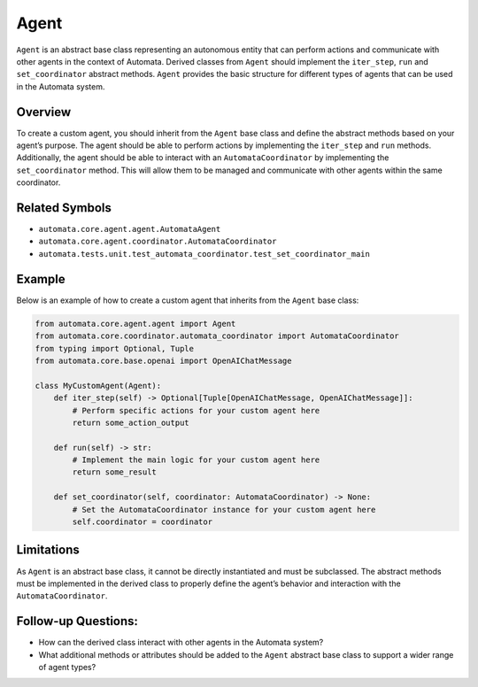 Agent
=====

``Agent`` is an abstract base class representing an autonomous entity
that can perform actions and communicate with other agents in the
context of Automata. Derived classes from ``Agent`` should implement the
``iter_step``, ``run`` and ``set_coordinator`` abstract methods.
``Agent`` provides the basic structure for different types of agents
that can be used in the Automata system.

Overview
--------

To create a custom agent, you should inherit from the ``Agent`` base
class and define the abstract methods based on your agent’s purpose. The
agent should be able to perform actions by implementing the
``iter_step`` and ``run`` methods. Additionally, the agent should be
able to interact with an ``AutomataCoordinator`` by implementing the
``set_coordinator`` method. This will allow them to be managed and
communicate with other agents within the same coordinator.

Related Symbols
---------------

-  ``automata.core.agent.agent.AutomataAgent``
-  ``automata.core.agent.coordinator.AutomataCoordinator``
-  ``automata.tests.unit.test_automata_coordinator.test_set_coordinator_main``

Example
-------

Below is an example of how to create a custom agent that inherits from
the ``Agent`` base class:

.. code:: python

   from automata.core.agent.agent import Agent
   from automata.core.coordinator.automata_coordinator import AutomataCoordinator
   from typing import Optional, Tuple
   from automata.core.base.openai import OpenAIChatMessage

   class MyCustomAgent(Agent):
       def iter_step(self) -> Optional[Tuple[OpenAIChatMessage, OpenAIChatMessage]]:
           # Perform specific actions for your custom agent here
           return some_action_output
           
       def run(self) -> str:
           # Implement the main logic for your custom agent here
           return some_result
         
       def set_coordinator(self, coordinator: AutomataCoordinator) -> None:
           # Set the AutomataCoordinator instance for your custom agent here
           self.coordinator = coordinator

Limitations
-----------

As ``Agent`` is an abstract base class, it cannot be directly
instantiated and must be subclassed. The abstract methods must be
implemented in the derived class to properly define the agent’s behavior
and interaction with the ``AutomataCoordinator``.

Follow-up Questions:
--------------------

-  How can the derived class interact with other agents in the Automata
   system?
-  What additional methods or attributes should be added to the
   ``Agent`` abstract base class to support a wider range of agent
   types?
